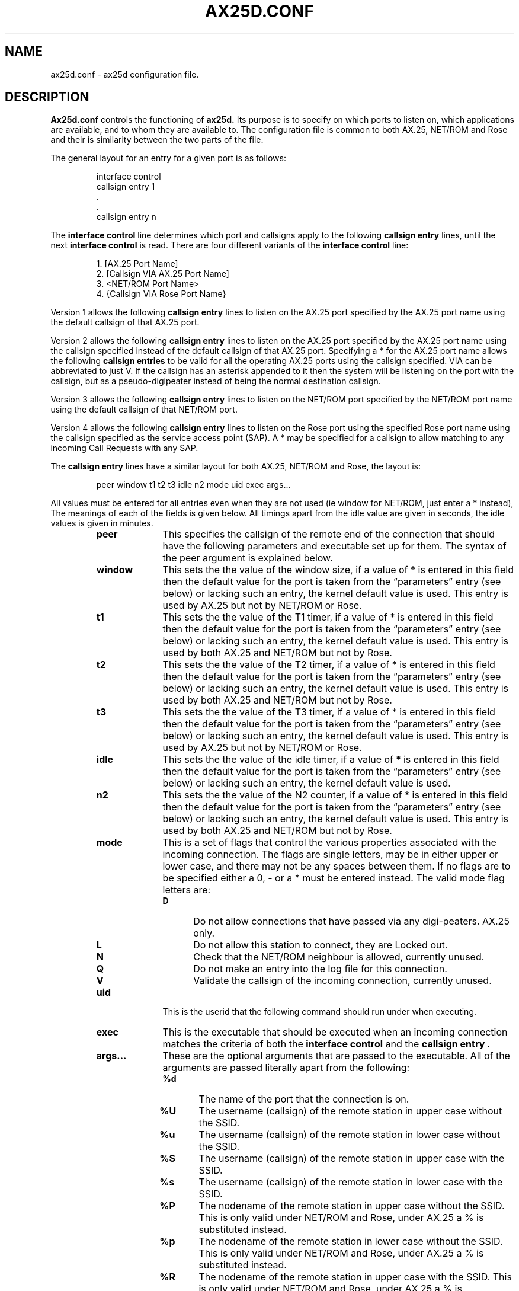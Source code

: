 .TH AX25D.CONF 5 "17 January 1997" Linux "Linux Programmer's Manual"
.SH NAME
ax25d.conf \- ax25d configuration file.
.SH DESCRIPTION
.LP
.B Ax25d.conf
controls the functioning of
.B ax25d.
Its purpose is to specify on which ports to listen on, which applications
are available, and to whom they are available to. The configuration file is
common to both AX.25, NET/ROM and Rose and their is similarity between the
two parts of the file.
.sp 1
The general layout for an entry for a given port is as follows:
.sp 1
.RS
interface control
.br
callsign entry 1
.br
 .
.br
 .
.br
callsign entry n
.RE
.sp 1
The
.B "interface control"
line determines which port and callsigns apply to the following
.B "callsign entry"
lines, until the next
.B "interface control"
is read. There are four different variants of the
.B "interface control"
line:
.sp 1
.RS
1. [AX.25 Port Name]
.br
2. [Callsign VIA AX.25 Port Name]
.br
3. <NET/ROM Port Name>
.br
4. {Callsign VIA Rose Port Name}
.RE
.sp 1
Version 1 allows the following
.B "callsign entry"
lines to listen on the AX.25 port specified by the AX.25 port name using the
default callsign of that AX.25 port.
.sp 1
Version 2 allows the following
.B "callsign entry"
lines to listen on the AX.25 port specified by the AX.25 port name using the
callsign specified instead of the default callsign of that AX.25 port.
Specifying a * for the AX.25 port name allows the following
.B "callsign entries"
to be valid for all the operating AX.25 ports using the callsign specified. VIA
can be abbreviated to just V. If the callsign has an asterisk appended to it
then the system will be listening on the port with the callsign, but as a
pseudo-digipeater instead of being the normal destination callsign.
.sp 1
Version 3 allows the following
.B "callsign entry"
lines to listen on the NET/ROM port specified by the NET/ROM port name using
the default callsign of that NET/ROM port.
.sp 1
Version 4 allows the following
.B "callsign entry"
lines to listen on the Rose port using the specified Rose port name using
the callsign specified as the service access point (SAP). A * may be
specified for a callsign to allow matching to any incoming Call Requests
with any SAP.
.sp 1
The
.B "callsign entry"
lines have a similar layout for both AX.25, NET/ROM and Rose, the layout is:
.sp 1
.RS
peer window t1 t2 t3 idle n2 mode uid exec args...
.RE
.sp 1
All values must be entered for all entries even when they are not used (ie
window for NET/ROM, just enter a * instead), The meanings of each of the
fields is given below. All timings apart from the idle value are given in
seconds, the idle values is given in minutes.
.RS
.TP 10
.B peer
This specifies the callsign of the remote end of the connection that should
have the following parameters and executable set up for them. The syntax of
the peer argument is explained below.
.TP 10
.B window
This sets the the value of the window size, if a value of * is entered in this
field then the default value for the port is taken from the \(lqparameters\(rq
entry (see below) or lacking such an entry, the kernel default value is used.
This entry is used by AX.25 but not by NET/ROM or Rose.
.TP 10
.B t1
This sets the the value of the T1 timer, if a value of * is entered in this
field then the default value for the port is taken from the \(lqparameters\(rq
entry (see below) or lacking such an entry, the kernel default value is used.
This entry is used by both AX.25 and NET/ROM but not by Rose.
.TP 10
.B t2
This sets the the value of the T2 timer, if a value of * is entered in this
field then the default value for the port is taken from the \(lqparameters\(rq
entry (see below) or lacking such an entry, the kernel default value is used.
This entry is used by both AX.25 and NET/ROM but not by Rose.
.TP 10
.B t3
This sets the the value of the T3 timer, if a value of * is entered in this
field then the default value for the port is taken from the \(lqparameters\(rq
entry (see below) or lacking such an entry, the kernel default value is used.
This entry is used by AX.25 but not by NET/ROM or Rose.
.TP 10
.B idle
This sets the the value of the idle timer, if a value of * is entered in
this field then the default value for the port is taken from the
\(lqparameters\(rq entry (see below) or lacking such an entry, the kernel
default value is used.
.TP 10
.B n2
This sets the the value of the N2 counter, if a value of * is entered in this
field then the default value for the port is taken from the \(lqparameters\(rq
entry (see below) or lacking such an entry, the kernel default value is used.
This entry is used by both AX.25 and NET/ROM but not by Rose.
.TP 10
.B mode
This is a set of flags that control the various properties associated with
the incoming connection. The flags are single letters, may be in either
upper or lower case, and there may not be any spaces between them. If no
flags are to be specified either a 0, - or a * must be entered instead. The
valid mode flag letters are:
.RS
.TP 5
.B D
Do not allow connections that have passed via any digi-peaters. AX.25 only.
.TP 5
.B L
Do not allow this station to connect, they are Locked out.
.TP 5
.B N
Check that the NET/ROM neighbour is allowed, currently unused.
.TP 5
.B Q
Do not make an entry into the log file for this connection.
.TP 5
.B V
Validate the callsign of the incoming connection, currently unused.
.RE
.TP 10
.B uid
This is the userid that the following command should run under when
executing.
.TP 10
.B exec
This is the executable that should be executed when an incoming connection
matches the criteria of both the
.B "interface control"
and the
.B "callsign entry".
.TP 10
.B args...
These are the optional arguments that are passed to the executable. All of
the arguments are passed literally apart from the following:
.RS
.TP 5
.B %d
The name of the port that the connection is on.
.TP 5
.B %U
The username (callsign) of the remote station in upper case without the SSID.
.TP 5
.B %u
The username (callsign) of the remote station in lower case without the SSID.
.TP 5
.B %S
The username (callsign) of the remote station in upper case with the SSID.
.TP 5
.B %s
The username (callsign) of the remote station in lower case with the SSID.
.TP 5
.B %P
The nodename of the remote station in upper case without the SSID.
This is only valid under NET/ROM and Rose, under AX.25 a % is substituted instead.
.TP 5
.B %p
The nodename of the remote station in lower case without the SSID.
This is only valid under NET/ROM and Rose, under AX.25 a % is substituted instead.
.TP 5
.B %R
The nodename of the remote station in upper case with the SSID.
This is only valid under NET/ROM and Rose, under AX.25 a % is substituted instead.
.TP 5
.B %r
The nodename of the remote station in lower case with the SSID.
This is only valid under NET/ROM and Rose, under AX.25 a % is substituted instead.
.TP 5
.B %%
A %.
.RE
.RE
.sp 1
The
.B peer
argument is dependant upon whether AX.25, NET/ROM or Rose is being used. There are
five formats of this argument:
.sp 1
.RS
1. default
.br
2. parameters
.br
3. callsign
.br
4. callsign@node
.br
5. @node
.RE
.sp 1
The first version is used by AX.25, NET/ROM and Rose to specify that all callsigns
on a given port are to be matched. The default line is usually the last of the
.B "callsign entry"
lines, so that more specific entries may have the chance to be matched
first.
.sp 1
The second version is not a
.B "callsign entry"
that is used by any incoming connections. It is a means to specify default
values for parameters such as Window, T1, T2, T3, Idle and N2. It is used for
both AX.25, NET/ROM and Rose.
.sp 1
The third version is used by both AX.25, NET/ROM and Rose to specify the callsign of
the remote station to match the
.B "callsign entry"
line. If no SSID is specified then the callsign will be matched with any
that has the same callsign and any SSID. Specifying an SSID causes the
callsign to be matched exactly. In the case of NET/ROM and Rose this entry does not
specify which node the originating callsign comes from.
.sp 1
The fourth version is used by NET/ROM and Rose to specify the callsign of the remote
station and the remote node to match the
.B "callsign entry"
line. If no SSID is specified in the callsign section then the callsign will
be matched with any that has the same callsign and any SSID. Specifying an
SSID causes the callsign to be matched exactly.
.sp 1
The fifth version is used by NET/ROM and Rose to specify only the address of the
remote node to match the
.B "callsign entry"
line. This entry will mean that all remote users at the given node will
match the entry.
.sp 1
Comments may be embedded in the configuration file by placing a # in the
first column.
.SH FILES
.LP
/etc/ax25/ax25d.conf
.SH "SEE ALSO"
.BR ax25 (4),
.BR netrom (4),
.BR rose (4),
.BR axports (5),
.BR nrports (5),
.BR rsports (5),
.BR ax25d (8).
